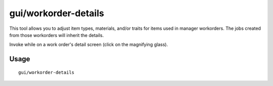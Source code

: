 gui/workorder-details
=====================

.. dfhack-tool::
    :summary: Adjust input materials and traits for workorders.
    :tags: unavailable fort inspection workorders

This tool allows you to adjust item types, materials, and/or traits for items
used in manager workorders. The jobs created from those workorders will inherit
the details.

Invoke while on a work order's detail screen (click on the magnifying glass).

Usage
-----

::

    gui/workorder-details

